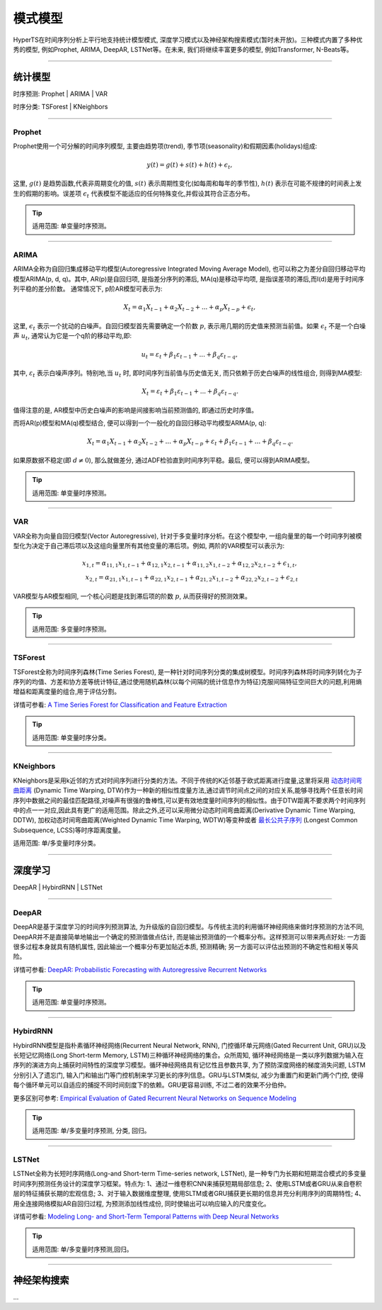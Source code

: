 模式模型
########

HyperTS在时间序列分析上平行地支持统计模型模式, 深度学习模式以及神经架构搜索模式(暂时未开放)。三种模式内置了多种优秀的模型, 例如Prophet, ARIMA, DeepAR, LSTNet等。在未来, 我们将继续丰富更多的模型, 例如Transformer, N-Beats等。

--------

统计模型
********
时序预测: Prophet | ARIMA | VAR

时序分类: TSForest | KNeighbors

--------

Prophet
=======
Prophet使用一个可分解的时间序列模型, 主要由趋势项(trend), 季节项(seasonality)和假期因素(holidays)组成:

.. math::
    y(t)=g(t)+s(t)+h(t)+\epsilon_{t}, 

这里, :math:`g(t)` 是趋势函数,代表非周期变化的值, :math:`s(t)` 表示周期性变化(如每周和每年的季节性), :math:`h(t)` 表示在可能不规律的时间表上发生的假期的影响。误差项 :math:`\epsilon_{t}` 代表模型不能适应的任何特殊变化,并假设其符合正态分布。

.. tip::

    适用范围: 单变量时序预测。

--------

ARIMA
=====
ARIMA全称为自回归集成移动平均模型(Autoregressive Integrated Moving Average Model), 也可以称之为差分自回归移动平均模型ARIMA(p, d, q)。其中, AR(p)是自回归项, 是指差分序列的滞后, MA(q)是移动平均项, 是指误差项的滞后,而I(d)是用于时间序列平稳的差分阶数。
通常情况下, p阶AR模型可表示为:

.. math::
    X_{t}=\alpha _{1}X_{t-1}+\alpha _{2}X_{t-2}+...+\alpha _{p}X_{t-p}+\epsilon _{t},

这里, :math:`\epsilon _{t}` 表示一个扰动的白噪声。自回归模型首先需要确定一个阶数 :math:`p`, 表示用几期的历史值来预测当前值。如果 :math:`\epsilon _{t}` 不是一个白噪声 :math:`u _{t}`, 通常认为它是一个q阶的移动平均,即:

.. math::
    u _{t}=\varepsilon _{t}+\beta _{1}\varepsilon _{t-1}+...+\beta _{q}\varepsilon _{t-q},

其中, :math:`\varepsilon _{t}` 表示白噪声序列。特别地,当 :math:`u _{t}` 时, 即时间序列当前值与历史值无关, 而只依赖于历史白噪声的线性组合, 则得到MA模型:

.. math::
    X _{t}=\varepsilon _{t}+\beta _{1}\varepsilon _{t-1}+...+\beta _{q}\varepsilon _{t-q}.

值得注意的是, AR模型中历史白噪声的影响是间接影响当前预测值的, 即通过历史时序值。

而将AR(p)模型和MA(q)模型结合, 便可以得到一个一般化的自回归移动平均模型ARMA(p, q):

.. math::
    X_{t}=\alpha _{1}X_{t-1}+\alpha _{2}X_{t-2}+...+\alpha _{p}X_{t-p}+\varepsilon _{t}+\beta _{1}\varepsilon _{t-1}+...+\beta _{q}\varepsilon _{t-q}.

如果原数据不稳定(即 :math:`d\neq 0`), 那么就做差分, 通过ADF检验直到时间序列平稳。最后, 便可以得到ARIMA模型。

.. tip::

    适用范围: 单变量时序预测。

--------

VAR
===
VAR全称为向量自回归模型(Vector Autoregressive), 针对于多变量时序分析。在这个模型中, 一组向量里的每一个时间序列被模型化为决定于自己滞后项以及这组向量里所有其他变量的滞后项。例如, 两阶的VAR模型可以表示为:

.. math::
   x_{1,t}=\alpha _{11,1}x_{1,t-1}+\alpha _{12,1}x_{2,t-1}+\alpha _{11,2}x_{1,t-2}+\alpha _{12,2}x_{2,t-2}+\epsilon _{1,t}, \\
   x_{2,t}=\alpha _{21,1}x_{1,t-1}+\alpha _{22,1}x_{2,t-1}+\alpha _{21,2}x_{1,t-2}+\alpha _{22,2}x_{2,t-2}+\epsilon _{2,t}

VAR模型与AR模型相同, 一个核心问题是找到滞后项的阶数 :math:`p`, 从而获得好的预测效果。

.. tip::

    适用范围: 多变量时序预测。

--------

TSForest
========
TSForest全称为时间序列森林(Time Series Forest), 是一种针对时间序列分类的集成树模型。时间序列森林将时间序列转化为子序列的均值、方差和协方差等统计特征,通过使用随机森林(以每个间隔的统计信息作为特征)克服间隔特征空间巨大的问题,利用熵增益和距离度量的组合,用于评估分割。

详情可参看: `A Time Series Forest for Classification and Feature Extraction <https://arxiv.org/pdf/1302.2277>`_

.. tip::

    适用范围: 单变量时序分类。

--------

KNeighbors
==========
KNeighbors是采用k近邻的方式对时间序列进行分类的方法。不同于传统的K近邻基于欧式距离进行度量,这里将采用 `动态时间弯曲距离 <https://en.wikipedia.org/wiki/Dynamic_time_warping>`_ (Dynamic Time Warping, DTW)作为一种新的相似性度量方法,通过调节时间点之间的对应关系,能够寻找两个任意长时间序列中数据之间的最佳匹配路径,对噪声有很强的鲁棒性,可以更有效地度量时间序列的相似性。由于DTW距离不要求两个时间序列中的点一一对应,因此具有更广的适用范围。除此之外,还可以采用微分动态时间弯曲距离(Derivative Dynamic Time Warping, DDTW), 加权动态时间弯曲距离(Weighted Dynamic Time Warping, WDTW)等变种或者 `最长公共子序列 <https://en.wikipedia.org/wiki/Longest_common_subsequence_problem>`_ (Longest Common Subsequence, LCSS)等时序距离度量。

适用范围: 单/多变量时序分类。

-----------

深度学习
********
DeepAR | HybirdRNN | LSTNet

--------

DeepAR
======
DeepAR是基于深度学习的时间序列预测算法, 为升级版的自回归模型。与传统主流的利用循环神经网络来做时序预测的方法不同, DeepAR并不是直接简单地输出一个确定的预测值做点估计, 而是输出预测值的一个概率分布。这样预测可以带来两点好处: 一方面很多过程本身就具有随机属性, 因此输出一个概率分布更加贴近本质, 预测精确; 另一方面可以评估出预测的不确定性和相关等风险。

详情可参看: `DeepAR: Probabilistic Forecasting with Autoregressive Recurrent Networks <https://arxiv.org/abs/1704.04110>`_

.. tip::

    适用范围: 单变量时序预测。

--------

HybirdRNN
=========
HybirdRNN模型是指朴素循环神经网络(Recurrent Neural Network, RNN), 门控循环单元网络(Gated Recurrent Unit, GRU)以及长短记忆网络(Long Short-term Memory, LSTM)三种循环神经网络的集合。众所周知, 循环神经网络是一类以序列数据为输入在序列的演进方向上捕获时间特性的深度学习模型。循环神经网络具有记忆性且参数共享, 为了预防深度网络的梯度消失问题, LSTM分别引入了遗忘门, 输入门和输出门等门控机制来学习更长的序列信息。GRU与LSTM类似, 减少为重置门和更新门两个门控, 使得每个循环单元可以自适应的捕捉不同时间刻度下的依赖。GRU更容易训练, 不过二者的效果不分伯仲。

更多区别可参考: `Empirical Evaluation of Gated Recurrent Neural Networks on Sequence Modeling <https://arxiv.org/abs/1412.3555>`_

.. tip::

    适用范围: 单/多变量时序预测, 分类, 回归。

--------

LSTNet
======
LSTNet全称为长短时序网络(Long-and Short-term Time-series network, LSTNet), 是一种专门为长期和短期混合模式的多变量时间序列预测任务设计的深度学习框架。特点为: 1、通过一维卷积CNN来捕获短期局部信息; 2、使用LSTM或者GRU从来自卷积层的特征捕获长期的宏观信息; 3、对于输入数据维度整理, 使用SLTM或者GRU捕获更长期的信息并充分利用序列的周期特性; 4、用全连接网络模拟AR自回归过程, 为预测添加线性成份, 同时使输出可以响应输入的尺度变化。

详情可参看: `Modeling Long- and Short-Term Temporal Patterns with Deep Neural Networks <https://arxiv.org/abs/1703.07015>`_

.. tip::
    适用范围: 单/多变量时序预测,回归。

--------

神经架构搜索
*************
...

